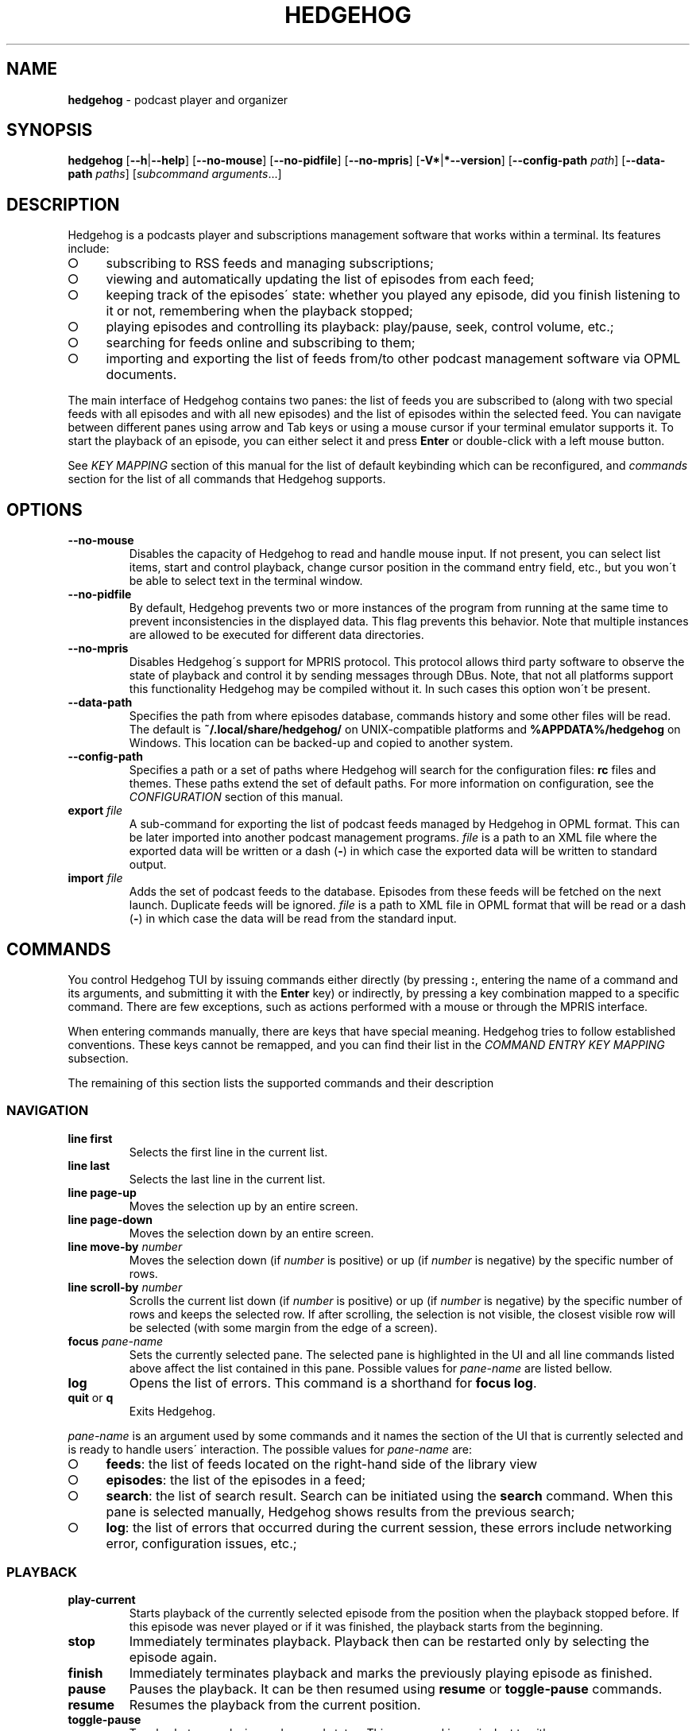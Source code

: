 .\" generated with Ronn-NG/v0.9.1
.\" http://github.com/apjanke/ronn-ng/tree/0.9.1
.TH "HEDGEHOG" "1" "April 2022" ""
.SH "NAME"
\fBhedgehog\fR \- podcast player and organizer
.SH "SYNOPSIS"
\fBhedgehog\fR [\fB\-\-h\fR|\fB\-\-help\fR] [\fB\-\-no\-mouse\fR] [\fB\-\-no\-pidfile\fR] [\fB\-\-no\-mpris\fR] [\fB\-V*\fR|\fB*\-\-version\fR] [\fB\-\-config\-path\fR \fIpath\fR] [\fB\-\-data\-path\fR \fIpaths\fR] [\fIsubcommand\fR \fIarguments\fR\|\.\|\.\|\.]
.SH "DESCRIPTION"
Hedgehog is a podcasts player and subscriptions management software that works within a terminal\. Its features include:
.IP "\[ci]" 4
subscribing to RSS feeds and managing subscriptions;
.IP "\[ci]" 4
viewing and automatically updating the list of episodes from each feed;
.IP "\[ci]" 4
keeping track of the episodes\' state: whether you played any episode, did you finish listening to it or not, remembering when the playback stopped;
.IP "\[ci]" 4
playing episodes and controlling its playback: play/pause, seek, control volume, etc\.;
.IP "\[ci]" 4
searching for feeds online and subscribing to them;
.IP "\[ci]" 4
importing and exporting the list of feeds from/to other podcast management software via OPML documents\.
.IP "" 0
.P
The main interface of Hedgehog contains two panes: the list of feeds you are subscribed to (along with two special feeds with all episodes and with all new episodes) and the list of episodes within the selected feed\. You can navigate between different panes using arrow and Tab keys or using a mouse cursor if your terminal emulator supports it\. To start the playback of an episode, you can either select it and press \fBEnter\fR or double\-click with a left mouse button\.
.P
See \fIKEY MAPPING\fR section of this manual for the list of default keybinding which can be reconfigured, and \fIcommands\fR section for the list of all commands that Hedgehog supports\.
.SH "OPTIONS"
.TP
\fB\-\-no\-mouse\fR
Disables the capacity of Hedgehog to read and handle mouse input\. If not present, you can select list items, start and control playback, change cursor position in the command entry field, etc\., but you won\'t be able to select text in the terminal window\.
.TP
\fB\-\-no\-pidfile\fR
By default, Hedgehog prevents two or more instances of the program from running at the same time to prevent inconsistencies in the displayed data\. This flag prevents this behavior\. Note that multiple instances are allowed to be executed for different data directories\.
.TP
\fB\-\-no\-mpris\fR
Disables Hedgehog\'s support for MPRIS protocol\. This protocol allows third party software to observe the state of playback and control it by sending messages through DBus\. Note, that not all platforms support this functionality Hedgehog may be compiled without it\. In such cases this option won\'t be present\.
.TP
\fB\-\-data\-path\fR
Specifies the path from where episodes database, commands history and some other files will be read\. The default is \fB~/\.local/share/hedgehog/\fR on UNIX\-compatible platforms and \fB%APPDATA%/hedgehog\fR on Windows\. This location can be backed\-up and copied to another system\.
.TP
\fB\-\-config\-path\fR
Specifies a path or a set of paths where Hedgehog will search for the configuration files: \fBrc\fR files and themes\. These paths extend the set of default paths\. For more information on configuration, see the \fICONFIGURATION\fR section of this manual\.
.TP
\fBexport\fR \fIfile\fR
A sub\-command for exporting the list of podcast feeds managed by Hedgehog in OPML format\. This can be later imported into another podcast management programs\. \fIfile\fR is a path to an XML file where the exported data will be written or a dash (\fB\-\fR) in which case the exported data will be written to standard output\.
.TP
\fBimport\fR \fIfile\fR
Adds the set of podcast feeds to the database\. Episodes from these feeds will be fetched on the next launch\. Duplicate feeds will be ignored\. \fIfile\fR is a path to XML file in OPML format that will be read or a dash (\fB\-\fR) in which case the data will be read from the standard input\.
.SH "COMMANDS"
You control Hedgehog TUI by issuing commands either directly (by pressing \fB:\fR, entering the name of a command and its arguments, and submitting it with the \fBEnter\fR key) or indirectly, by pressing a key combination mapped to a specific command\. There are few exceptions, such as actions performed with a mouse or through the MPRIS interface\.
.P
When entering commands manually, there are keys that have special meaning\. Hedgehog tries to follow established conventions\. These keys cannot be remapped, and you can find their list in the \fICOMMAND ENTRY KEY MAPPING\fR subsection\.
.P
The remaining of this section lists the supported commands and their description
.SS "NAVIGATION"
.TP
\fBline first\fR
Selects the first line in the current list\.
.TP
\fBline last\fR
Selects the last line in the current list\.
.TP
\fBline page\-up\fR
Moves the selection up by an entire screen\.
.TP
\fBline page\-down\fR
Moves the selection down by an entire screen\.
.TP
\fBline move\-by\fR \fInumber\fR
Moves the selection down (if \fInumber\fR is positive) or up (if \fInumber\fR is negative) by the specific number of rows\.
.TP
\fBline scroll\-by\fR \fInumber\fR
Scrolls the current list down (if \fInumber\fR is positive) or up (if \fInumber\fR is negative) by the specific number of rows and keeps the selected row\. If after scrolling, the selection is not visible, the closest visible row will be selected (with some margin from the edge of a screen)\.
.TP
\fBfocus\fR \fIpane\-name\fR
Sets the currently selected pane\. The selected pane is highlighted in the UI and all line commands listed above affect the list contained in this pane\. Possible values for \fIpane\-name\fR are listed bellow\.
.TP
\fBlog\fR
Opens the list of errors\. This command is a shorthand for \fBfocus log\fR\.
.TP
\fBquit\fR or \fBq\fR
Exits Hedgehog\.
.P
\fIpane\-name\fR is an argument used by some commands and it names the section of the UI that is currently selected and is ready to handle users\' interaction\. The possible values for \fIpane\-name\fR are:
.IP "\[ci]" 4
\fBfeeds\fR: the list of feeds located on the right\-hand side of the library view
.IP "\[ci]" 4
\fBepisodes\fR: the list of the episodes in a feed;
.IP "\[ci]" 4
\fBsearch\fR: the list of search result\. Search can be initiated using the \fBsearch\fR command\. When this pane is selected manually, Hedgehog shows results from the previous search;
.IP "\[ci]" 4
\fBlog\fR: the list of errors that occurred during the current session, these errors include networking error, configuration issues, etc\.;
.IP "" 0
.SS "PLAYBACK"
.TP
\fBplay\-current\fR
Starts playback of the currently selected episode from the position when the playback stopped before\. If this episode was never played or if it was finished, the playback starts from the beginning\.
.TP
\fBstop\fR
Immediately terminates playback\. Playback then can be restarted only by selecting the episode again\.
.TP
\fBfinish\fR
Immediately terminates playback and marks the previously playing episode as finished\.
.TP
\fBpause\fR
Pauses the playback\. It can be then resumed using \fBresume\fR or \fBtoggle\-pause\fR commands\.
.TP
\fBresume\fR
Resumes the playback from the current position\.
.TP
\fBtoggle\-pause\fR
Toggles between playing and paused states\. This command is equivalent to either \fBpause\fR or \fBresume\fR depending on the current state of the playback\.
.TP
\fIduration\fR
If the playback is active, changes the current position in the stream to the specified \fIduration\fR\. This action may cause a temporary break in the playback due to buffering\. The paused status of the playback won\'t be changed by this command\.
.IP
\fIduration\fR is specified in seconds, minutes and hours sepearated by colon\. Only seconds are required\. For example \fB160\fR, \fB2:40\fR, and \fB0:02:40\fR are equivalent\. Leading zeros are allowed\.
.TP
\fBseek\fR \fIsigned\-duration\fR
If the playback is active, changes the current position in the stream by the specified duration relative to the current position\. The \fIsigned\-duration\fR may be preceded by either \fB+\fR or \fB\-\fR characters, which indicate whether the seek operation will be performed forwards or backwards\.
.TP
\fBrate\fR \fIreal\-number\fR
Changes the playback rate of the current stream\. If the argument equals 1\.0, the episode will be played at normal speed, any value less than 1\.0 will cause the playback will be slowed down, and if the value is greater than 1\.0, the playback will be sped up\.
.TP
\fBmute\fR, \fBunmute\fR, \fBtoggle\-mute\fR
Changes the muted status for the playback\. The muted status does not affect the current volume, when unmuting, the playback volume will be restored to the previous value\. \fBtoggle\-mute\fR variant of this command toggles between muted and unmuted states\.
.TP
\fBvol\-set\fR \fIvolume\fR
Sets the volume to the specified value\. \fIvolume\fR must be a number between 0 and 100\.
.TP
\fBvol\-adjust\fR \fIsigned\-volume\fR
Changes the current volume by a specified amount\. \fBsigned volume\fR has the same unit as in the \fBvol\-set\fR command: the range is \-100 to 100\.
.SS "SUBSCRIPTIONS MANAGEMENT"
.TP
\fBadd\fR \fIrss\-url\fR
Adds a new subscription\. Hedgehog will try to fetch the feed metadata and episodes list immediately after it finishes\. Note, that \fIrss\-url\fR must point to the RSS feed, Hedgehog will not try to determine the URL of the RSS feed from HTML page\'s metadata\.
.TP
\fBdelete\-feed\fR
Removes the feed and all its episodes\. This action cannot be undone\.
.TP
\fBupdate\fR [\fB\-\-this\fR]
Updates the feed metadata and the episodes list\. If new episodes are found in the feed, they will appear in the library marked "new"\. If \fB\-\-this\fR attribute is specified, then only the currently selected feed will be updated\. Otherwise, all feeds that hasn\'t been disabled will be updated\.
.TP
\fBenable\fR, \fBdisable\fR
Enables or disables the feed\. If you disable the feed, then it won\'t be scheduled to be updated by neither the \fBupdate\fR command nor automatically on launch\.
.TP
\fBopen\-link feed\fR, \fBopen\-link episode\fR
Opens the WWW URL specified in the feed or episode metadata respectingly in the default browser\.
.TP
\fBhide\fR
Hides the currently selected episode from the episodes list\. Note, that it won\'t be deleted from the database\. The hidden episodes aren\'t shown in the library by default\. This can be enabled by issuing command \fBset hidden true\fR\.
.TP
\fBunhide\fR
Removed the hidden status from the currently selected episode\. To issue this command, Hedgehog needs to be configured to show hidden episodes (using command \fIset hidden true\fR; it can be reverted by issuing \fBset hidden false\fR)
.TP
\fBmark\fR \fIstatus\fR [\fB\-\-all\fR] [\fB\-\-if\fR \fIstatus\-conditiol\fR]
Changes the status of the episode\. The \fIstatus\fR can be either \fBnew\fR, \fBseen\fR, or \fBfinished\fR\. By default, only the currently selected episode will be affected\. If \fB\-\-all\fR attribute is specified, then all episodes in the currently selected feed will be altered\. In this case, it can be useful to update only a subset of episodes for update, for example, you may want to mark all new episodes in the new feed as seen\. \fB\-\-if\fR attribute specifies a precondition for such update\. \fBstatus\-condition\fR can be either \fBnew\fR, \fBseen\fR, \fBfinished\fR, \fBstarted\fR, or \fBerror\fR\.
.TP
\fBreverse\fR
Changes the order of episodes in the selected feed\. By default, episodes are displayed in reverse chronological order (starting with the newest)\. This command changes this order for a single feed\. This preference is saved in the database and will remain after the restart\.
.TP
\fBsearch\fR \fIquery\fR or \fBs\fR \fIquery\fR
Starts the search session\. When this command is issued, Hedgehog performs a search for podcast feeds online and \fBsearch\fR pane comes into focus\.
.TP
\fBsearch\-add\fR
Subscribes to the currently selected feed in the search pane\.
.SS "CONFIGURATION"
.TP
\fBconfirm\fR \fIprompt\fR \fIcommand\fR [\fB\-\-default\fR \fIbool\fR]
Displays confirmation prompt and askes the user for confirmation\. The \fIcommand\fR will be executed only on affirmative response\. \fB\-\-default\fR attribute specifies the default behavior, whether the command will be executed (if \fBtrue\fR) or not (\fBfalse\fR) when the \fBEnter\fR key is pressed\.
.TP
\fBexec\fR \fIpath\fR
Reads the file at path and executes commands in it\. Each command must be specified on a separate line; empty lines or lines containing only comments (starting with \fB#\fR) are ignored\. All commands will be executed until the first failure or until the end of the file is reached\.
.IP
\fIpath\fR can be either absolute or relative\. If \fIpath\fR is relative, Hedgehog will try to find a file in any of the paths specified in the list of data directories\. See details in the \fBCONFIGURATION\fR section of the manual\.
.TP
\fBmap\fR \fIkey\fR \fIcommand\fR [\fB\-\-state\fR \fIpane\fR]
Maps \fIcommand\fR to a specific key combination \fIkey\fR\. You can specify different mapping for different states depending on which pane is currently selected\. If \fB\-\-state\fR option is specified, than the key mapping will be active only if this specific pane is selected\. Mapping with a specific state have higher precedence than mappings without one\.
.TP
\fBunmap\fR \fIkey\fR [\fB\-\-state\fR \fIpane\fR]
Removes the key mapping\. See the documentation for the \fBmap\fR command above for the meaning behind \fB\-\-state\fR attribute\. Note that when unmapping the key, you need to specify the same state as was specified when mapping: \fBunmap\fR \fIkey\fR without \fB\-\-state\fR does not remove state\-specific keybindings\.
.TP

.TP
\fBset\fR \fIoption\-name\fR \fIvalue\fR:
Updates the property controlling how Hedgehog looks like and behaves\. The list of properties is described in the \fICONFIGURATION\fR section of this manual\.

.P
\fBmap\fR and \fBunmap\fR commands accepts \fIkey\fR argument specified in the format similar to the one used by \fBvim\fR and some other software\. Key specification consists of zero or more modifiers followed by the key\'s name\. Allowed modifier are:
.IP "\[ci]" 4
\fBS\fR or \fBShift\fR for the shift key,
.IP "\[ci]" 4
\fBC\fR, \fBCtrl\fR, or \fBControl\fR for the control key,
.IP "\[ci]" 4
\fBA\fR, \fBAlt\fR, \fBM\fR, or \fBMeta\fR for the alt key\.
.IP "" 0
.P
Most keys can be specified with a single character (such as numbers, Latin letters, etc\.)\. The rest have aliases:
.IP "\[ci]" 4
\fBLeft\fR, \fBUp\fR, \fBRight\fR, \fBDown\fR for arrow keys,
.IP "\[ci]" 4
\fBEnter\fR, \fBReturn\fR, \fBCR\fR for the enter key,
.IP "\[ci]" 4
\fBBS\fR, \fBBackspace\fR for the backspace key,
.IP "\[ci]" 4
\fBHome\fR, \fBEnd\fR, \fBPageUp\fR, \fBPageDown\fR for common cursor position manipulation keys,
.IP "\[ci]" 4
\fBTab\fR for the tab key,
.IP "\[ci]" 4
\fBDel\fR, \fBDelete\fR for the delete key,
.IP "\[ci]" 4
\fBEsc\fR for the escape key,
.IP "\[ci]" 4
\fBSpace\fR for the space key,
.IP "\[ci]" 4
\fBBar\fR for the \fB|\fR key,
.IP "\[ci]" 4
\fBMinus\fR for the \fB\-\fR key,
.IP "\[ci]" 4
\fBInsert\fR for the insert key,
.IP "\[ci]" 4
\fBNul\fR for the character with code 0,
.IP "\[ci]" 4
\fBF1\fR, \fBF2\fR, \|\.\|\.\|\. for functional keys\.
.IP "" 0
.P
Modifiers and keys and separated by dashes (\fB\-\fR), for example \fBC\-c\fR for \fBControl+C\fR, \fBA\-S\-W\fR for \fBAlt+Shift+W\fR\. Please note that keys are case\-sensitive: if you include the Shift modifier, then the key should be uppercase if applicable (\fBS\-A\fR is correct while \fBS\-a\fR won\'t work)\.
.SH "CONFIGURATION"
Hedgehog is configured by executing the commands described in the \fICOMMANDS\fR section of this manual\. The effect of these commands lasts until Hedgehog restarts\. In order for the configuration to persistent across restarts they should be inserted in the \fBrc\fR file in the config directory\.
.P
Hedgehog considers multiple directories when loading its configuration: command lists and themes, in a way that is similar to how \fIPATH\fR environment variable is used by the operating system\. The configuration path can be configured via \fB\-\-data\-path\fR CLI argument for Hedgehog executable or \fBHEDGEHOG_DATA\fR environment variables\. Both these options append the set of directories to the default paths\. The default paths are:
.IP "\[ci]" 4
\fB/usr/share/hedgehog\fR and \fB\./usr/share/hedgehog\fR (only on UNIX\-based OSes);
.IP "\[ci]" 4
the parent directory of the Hedgehog\'s executable (only on Windows); * user\'s config directory: \fB~/\.config/hedgehog\fR on UNIX\-based OSes and \fB\eUsers\e<user>\eAppData\eRoaming\fR on Windows\.
.IP "" 0
.P
When looking for a file to load (using \fBexec\fR or \fBtheme load\fR command) Hedgehog searches for the existing file by iterating through data directories from the last one to the first one, meaning the directory specified by the user has the highest priority, and global configuration has the lowest\.
.P
Exception to this rule is loading the startup commands\. There is a special file named \fBrc\fR in the data directory\. Hedgehog will execute commands in such files in all data directories in the opposite order: starting with the system\-wide configuration followed by user\-defined configuration files\.
.P
Each configuration file (both \fBrc\fR file and themes) contains a series of commands, each located on a separate line\. The interpreter ignores empty lines and comments (sections starting with \fB#\fR)\.
.SS "CONFIGURATION OPTIONS"
This section list options that can be set using the \fIset\fR command\.
.TP
\fBdate_format\fR
The format of the publication date following the syntax of \fIstrftime(3)\fR function\.
.TP
\fBlabel_playback_status_playing\fR
The label displaying in the player status bar in playing state\.
.TP
\fBlabel_playback_status_paused\fR
The label displaying in the player status bar in paused state\.
.TP
\fBlabel_playback_status_bufffering\fR
The label displaying in the player status bar when the audio stream is buffering\.
.TP
\fBlabel_playback_status_none\fR
The label displaying in the player status bar when no episode is playing\.
.TP
\fBlabel_playback_status_none\fR
The label displaying in the player status bar when no episode is playing\.
.TP
\fBlabel_episode_new\fR
Label displaying in the library when the episode is new\.
.TP
\fBlabel_episode_seen\fR
Label displaying in the library when the episode is not new but hasn\'t been played\. Episode can reach this status using \fBmark\fR command\.
.TP
\fBlabel_episode_playing\fR
Label displaying in the library when the episode is currently being played\.
.TP
\fBlabel_episode_started\fR
Label displaying in the library when the episode was started but not completed and is not currently playing\.
.TP
\fBlabel_episode_finished\fR
Label displaying in the library when the episode was completed\.
.TP
\fBlabel_episode_finished\fR
Label displaying in the library when the previous playback attempt has failed with an error\.
.TP
\fBlabel_feed_error\fR
Label displaying in the library list for feeds which could not be updated due to an error\.
.TP
\fBlabel_feed_updating\fR
Label displaying in the library list for feeds that are currently being loaded\.
.TP
\fBlabel_feed_updating\fR
Flag indicating whether enabled feeds should be updated on startup\.
.TP
\fBshow_episode_number\fR
Flag indicating whether episode and season number should be displayed for episodes in the library\.
.TP
\fBhidden\fR
lag indicating whether the episodes that are hidden using the \fIhide\fR command should be visible in the library\.
.TP
\fBprogress_bar_width\fR
the number of characters allocated to the progress indicator in the player state bar\.
.TP
\fBprogress_bar_chars\fR
a string, characters of which are used for the progress indicator\.
.SH "THEMING"
Hedgehog allows extensive customization of colors and text styles for any component of its user interface\. As with any other customization option, changing the visual style of the program is performed via issuing commands\. Hedgehog supports a separate category of theming commands\. They can be issued us subcommands of \fBtheme\fR or loaded from a separate file via \fBtheme load\fR (the \fBtheme\fR prefix isn\'t used for commands in the theme file)\.
.SS "THEMING COMMANDS"
.TP
\fBreset\fR
Clears all styles\. After this command is executed, all styling assigned to any component in any state will be cleared\.
.TP
\fBload\fR \fIfile\fR [\fB\-\-extend\fR]
Reads a file and executes all theming commands from it\. Note that \fIfile\fR can be either an absolute or relative path\. In case of a relative path, Hedgehog applies the same logic as for searching the configuration files but with a small difference\. Theme file may have a \fB\.theme\fR extension\.
.IP
Hedgehog will try to locate a file both with and without it, all existing styling is cleared before a theme file is loaded\. Inclusion of \fB\-\-extend\fR flag prevents this\.
.TP
\fBset\fR \fIselector\fR \fIstyle\-modifiers\fR
Applies the styling to a component identified by the \fIselector\fR\. The syntax of each argument is specified further\.
.SS "STYLE SYNTAX"
Styles are specified using a special syntax where multiple modifiers separated by a single or multiple whitespace characters\.
.TP
\fBfg:\fR\fIcolor\fR, \fBbg:\fR\fIcolor\fR
Sets the foreground or background color of a component, respectively\. The color itself can be specified using any of three ways: a 24\-bit RGB color in hexadecimal form preceded by a percentage sign (\fB%FFFFFF\fR for white), an 8\-bit xterm color preceded by a dollar sign (\fB$231\fR for \fBWhite/Grey100\fR) or using a color\'s name (either \fBblack\fR, \fBblue\fR, \fBcyan\fR, \fBdarkgray\fR, \fBgray\fR, \fBgreen\fR, \fBlightblue\fR, \fBlightcyan\fR, \fBlightgreen\fR, \fBlightmagenta\fR, \fBlightred\fR, \fBlightyellow\fR, \fBmagenta\fR, \fBred\fR, \fBwhite\fR, or \fByellow\fR)\. There is a special color identified by the keyword *reset` which corresponds to the terminal\'s default background or foreground color\. Please note that not all color modes may be supported by your terminal emulator\. Named colors may also be overridden by the terminal\'s configuration\.
.TP

.TP
\fB+\fR\fImodifier\fR, \fB\-\fR\fImodifier\fR:
Adds or removes a modifier\. A modifier is a special attribute of a terminal cell that changes some of its visual characteristics\. Removing a modifier is useful when you want to override the existing styling of a component with modifiers already applied\. Note, that different terminal emulator may interpret some modifiers differently or not support them at all\.

.P
The modifiers list include:
.IP "\[ci]" 4
\fBbold\fR increases the text intensity,
.IP "\[ci]" 4
\fBcrossedout\fR crosses the text,
.IP "\[ci]" 4
\fBdim\fR decreases the text intensity,
.IP "\[ci]" 4
\fBhidden\fR hides the text,
.IP "\[ci]" 4
\fBitalic\fR emphasizes the text,
.IP "\[ci]" 4
\fBrapidblink\fR makes the text blinking (\(>= 150 times per minute),
.IP "\[ci]" 4
\fBreversed\fR swaps background and foreground color,
.IP "\[ci]" 4
\fBslowblink\fR makes the text blinking (\(<= 150 times per minute),
.IP "\[ci]" 4
\fBunderlined\fR underlines the text\.
.IP "" 0
.SS "SELECTOR SYNTAX"
A selector is a string that identifies a UI element in a specific state\. Selectors follow any of the following forms:
.TP
\fBstatusbar\.empty\fR
The status bar (the bottom row of the scrren) when it doesn\'t display any content\.
.TP
\fBstatusbar\.command\fR[\fB\.prompt\fR]
The status bar when it\'s used for command entry\. \fB\.prompt\fR is used for the command\'s prompt (colon at the beginning) only\.
.TP
\fBstatusbar\.confirmation\fR
The status bar when it\'s used for prompting the user to confirm some action\.
.TP
\fBstatusbar\.status\fR[\fB:error\fR|\fB:warning\fR|\fB:information\fR][\fB\.label\fR]
The status bar when it\'s used for displaying the status message\. The status can be of different severities (\fBerror\fR, \fBwarning\fR or \fBinformation\fR)\. The \fBlabel\fR is a short string placed before some messages (mostly errors)\.
.TP
\fBlist\.divider\fR
The divider between two columns or rows in the library\.
.TP
\fBlist\.item\fR(\fIitem\-state\fR)*[\fIitem\-component\fR]
where
.br
\fIitem\-state\fR=\fB:focused\fR|​\fB:selected\fR|​\fB:playing\fR|​\fB:hidden\fR|​\fB:missing\-title\fR|​\fB:feed\fR|​\fB:feed\-updating\fR|​\fB:feed\-error\fR|​\fB:feed\-special\fR|​\fB:episode\fR|​\fB:episode\-error\fR|​\fB:episode\-new\fR|​\fB:episode\-started\fR|​\fB:episode\-finished\fR|​\fB:search\fR|​\fB:log\-entry\fR
.br
\fIitem\-component\fR=\fB\.state\fR|​\fB\.title\fR|​\fB\.feed\-title\fR|​\fB\.episode\-number\fR|​\fB\.duration\fR|​\fB\.date\fR|​\fB\.loading\fR|​\fB\.author\fR|​\fB\.genre\fR|​\fB\.episodes\-count\fR|​\fB\.new\-count\fR|​\fB\.details\fR
.br
.br
.IP
The list item or its component\. The list item can be in multiple states: It can belong to a list that is focused (\fB:focused\fR), it can be selected (\fB:selected\fR), it can describe an episode that is currently being played (\fB:playing\fR), an episode that was hidden from the feed but is visible due to value of \fBhidden\fR option, an episode or feed for which there is no title (for example, it wasn\'t specified by the podcast\'s creator, or it wasn\'t loaded yet, \fB:missing\-title\fR)\.
.IP
The rest of state options define an entry in a specific list and in a context\-specific state\. Options starting with \fB:feed\fR describe list entries in the list of feeds the user is subscribed to\. More specific states allow restricting styling for certain situations only: feeds that are in the process of being updated (\fB:feed\-updating\fR), if the previous attempt to update it failed (\fB:feed\-error\fR), and if the feed is special: either the list of all episodes from all subscriptions or all new episodes (\fB:feed\-special\fR)\.
.IP
Episode list entries (\fI:episodes\fR) can be selected by their state also: episodes can be either new, meaning never played (\fB:episode\-new\fR), started meaning that playback was started but stopped before the entirety of the episode was listened to (\fB:episode\-started\fR), finised when the episode was listened to until the end (\fB:episode\-finished\fR), or playback failed due to an error (\fB:episode\-error\fR)\.
.IP
The search results entries and message log entries can be specified via \fB:search\fR and \fB:log\-entry\fR respectingly\.
.IP
Styling can be applied for the whole row or a specific part of it\. For a latter case you may extend this selector with a name of such part\. Some of these are used by many lists\. These include the name of the feed or episode (\fB\.name\fR), a state indicator usually displayed on the right (\fB\.state\fR), and ellipsis that are displayed when the data is being loaded from the database for more time than usual\. Most though are list specific\. The episodes list includes an episode and season number (\fB\.episode\-number\fR), the name of a feed where this episode is located (\fB\.feed\-title\fR), the duration of the episode (\fB\.duration\fR), the date when it was published (\fB\.date\fR)\. Search result entries include the name of the autor who publishes the podcast (\fB\.author\fR), its genre (\fB\.genre\fR), the number of episodes in the feed (\fB\.episodes\-count\fR)\. The list of feeds along with the title includes a number of new episodes (\fB\.new\-count\fR)\. The log entry details are selected as \fB\.details\fR\.
.IP
This selector is also used for empty parts of the list\.
.TP
\fBempty\fR[\fB:focused\fR][\fB\.title\fR|\fB\.subtitle\fR]
The list with no entries\. It usually contains a title (\fB\.title\fR) and a text describing why the lits is empty and what can be done to change that (\fB\.subtitle\fR)\. As is a regular list, the empty list can be in the focused state (\fB:focused\fR)\. It\'s recommended that styling for lists and empty lists match in regard to the focused state\.
.TP
\fBplayer\fR[\fIplayer\-status\fR][\fIplayer\-element\fR]
where
.br
\fIplayer\-status\fR=\fB:buffering\fR|\fB:paused\fR|\fB:playing\fR|\fB:stopped\fR
.br
\fIplayer\-element\fR=\fB\.episode\fR|\fB\.feed\fR|\fB\.progress\fR|\fB\.status\fR|\fB\.timing\fR
.br
.br
.IP
The playback status bar on the second from the bottom line of the screen\. It consists of some parts which are (from left to right): status indicating the current playback status (buffering, paused, etc\., \fB\.status\fR), the name of the episode (\fB\.episode\fR), the name of a feed containing the currently playing episode (\fB\.feed\fR), the progress bar (\fB\.progress\fR), and the current position within the stream along with its total duration (\fB\.timing\fR)\.
.IP
The remaining options allow you to specify different styles depending on the current state of the playback\.
.P
Above, \fB[\|\.\|\.\|\.]\fR denotes an optional part, \fB\|\.\|\.\|\.|\|\.\|\.\|\.\fR denotes that either of two or more options can be used, \fB(\|\.\|\.\|\.)*\fR denotes the part that can repeat or not be present\.
.P
Selectors can be specific, describing a single UI element in a specific state or be general, specifying many elements or not specifying a state\. When the style is applied using a selector, it is applied to all components that can be described by it in the order the styling is set\. For example styles for \fBplayer\.status\fR will override \fBplayer:playing\.status\fR, so more specific styles should be specifed later than more general ones\.
.SH "KEY MAPPING"
This section describes the default key mapping of Hedgehog\. Note that any key mapping can be changed by custom configuration via \fIman\fR and \fIunmap\fR commands\.
.IP "\[ci]" 4
\fBUp\fR, \fBk\fR moves the selection one row up,
.IP "\[ci]" 4
\fBDown\fR, \fBj\fR moves the selection one row down,
.IP "\[ci]" 4
\fBHome\fR moves to the first row in the list,
.IP "\[ci]" 4
\fBEnd\fR moves to the last row in the list,
.IP "\[ci]" 4
\fBPageUp\fR moves to the item one screen up,
.IP "\[ci]" 4
\fBPageDown\fR moves to the item one screen down,
.IP "\[ci]" 4
\fBTab\fR toggles between feeds and episodes lists,
.IP "\[ci]" 4
\fBEnter\fR either focuses on the episodes list, start playing the episode, or subscribe to the search result depending on the context,
.IP "\[ci]" 4
\fBEsc\fR returns to the library from either the error log or search results,
.IP "\[ci]" 4
\fBC\-c\fR, \fBq\fR quits Hedgehog (includes confirmation),
.IP "\[ci]" 4
\fBDelete\fR deletes the currently selected feed (includes confirmation),
.IP "\[ci]" 4
\fBo\fR opens either podcast\'s or episode\'s Web URL,
.IP "\[ci]" 4
\fBf\fR stops playback and mark the episode as finished,
.IP "\[ci]" 4
\fBRight\fR moves forward by 5 seconds,
.IP "\[ci]" 4
\fBLeft\fR moves backwards by 5 seconds,
.IP "\[ci]" 4
\fBc\fR toggles between paused and playing states,
.IP "\[ci]" 4
\fBm\fR toggles between muted and unmuted states,
.IP "\[ci]" 4
\fBMinus\fR decreases volume by 10%,
.IP "\[ci]" 4
\fB=\fR, \fB+\fR, \fBS\-+\fR increases volume by 10%,
.IP "\[ci]" 4
\fB:\fR begins command entry (cannot be remapped)\.
.IP "" 0
.SS "COMMAND ENTRY KEY MAPPING"
The following are key combination available in the command entry mode\. These cannot be remapped\.
.IP "\[ci]" 4
\fBC\-c\fR, \fBEsc\fR stops entry, discards the input,
.IP "\[ci]" 4
\fBBackspace\fR, \fBC\-h\fR removes character before cursor,
.IP "\[ci]" 4
\fBDelete\fR removes character after cursor,
.IP "\[ci]" 4
\fBUp\fR, \fBDown\fR navigates through commands history,
.IP "\[ci]" 4
\fBEnter\fR stops entry, accepts and executes the command,
.IP "\[ci]" 4
\fBTab\fR performs completion,
.IP "\[ci]" 4
\fBLeft\fR moves cursor one character to the left,
.IP "\[ci]" 4
\fBRight\fR moves cursor one character to the right,
.IP "\[ci]" 4
\fBC\-Left\fR moves cursor one word to the left,
.IP "\[ci]" 4
\fBC\-Right\fR moves cursor one word to the right,
.IP "\[ci]" 4
\fBHome\fR moves cursor to the first character,
.IP "\[ci]" 4
\fBEnd\fR moves cursor to the last character,
.IP "\[ci]" 4
\fBBackspace\fR, \fBC\-h\fR removes character before cursor,
.IP "\[ci]" 4
\fBDelete\fR removes character after cursor,
.IP "\[ci]" 4
\fBS\-Backspace\fR removes all characters before the cursor,
.IP "\[ci]" 4
\fBS\-Delete\fR removes all characters after the cursor,
.IP "\[ci]" 4
\fBA\-Backspace\fR, \fBC\-w\fR removes a word after cursor,
.IP "\[ci]" 4
\fBC\-Delete\fR removes a word before cursor\.
.IP "" 0
.SH "BUGS"
If you find a bug, you have a recommendation or suggestions for Hedgehog, please file an issue at \fIhttps://github\.com/poletaevvlad/Hedgehog/issues\fR\. If you wish to contribute to Hedgehog, you are welcome to participate in the development at \fIhttps://github\.com/poletaevvlad/Hedgehog\fR
